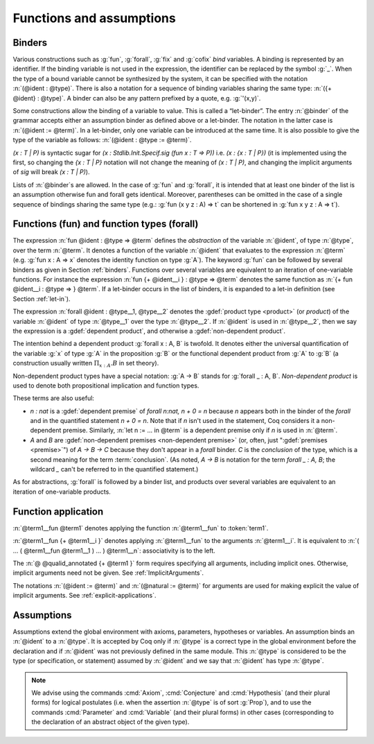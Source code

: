 Functions and assumptions
=========================

.. _binders:

Binders
-------

.. insertprodn open_binders binder

.. prodn::
   open_binders ::= {+ @name } : @type
   | {+ @binder }
   name ::= _
   | @ident
   binder ::= @name
   | ( {+ @name } : @type )
   | ( @name {? : @type } := @term )
   | @implicit_binders
   | @generalizing_binder
   | ( @name : @type %| @term )
   | ' @pattern0

Various constructions such as :g:`fun`, :g:`forall`, :g:`fix` and :g:`cofix`
*bind* variables. A binding is represented by an identifier. If the binding
variable is not used in the expression, the identifier can be replaced by the
symbol :g:`_`. When the type of a bound variable cannot be synthesized by the
system, it can be specified with the notation :n:`(@ident : @type)`. There is also
a notation for a sequence of binding variables sharing the same type:
:n:`({+ @ident} : @type)`. A
binder can also be any pattern prefixed by a quote, e.g. :g:`'(x,y)`.

Some constructions allow the binding of a variable to value. This is
called a “let-binder”. The entry :n:`@binder` of the grammar accepts
either an assumption binder as defined above or a let-binder. The notation in
the latter case is :n:`(@ident := @term)`. In a let-binder, only one
variable can be introduced at the same time. It is also possible to give
the type of the variable as follows:
:n:`(@ident : @type := @term)`.

`(x : T | P)` is syntactic sugar for `(x : Stdlib.Init.Specif.sig (fun x : T => P))`
i.e. `(x : {x : T | P})` (it is implemented using the first, so changing the
`{x : T | P}` notation will not change the meaning of `(x : T | P)`,
and changing the implicit arguments of `sig` will break `(x : T | P)`).

Lists of :n:`@binder`\s are allowed. In the case of :g:`fun` and :g:`forall`,
it is intended that at least one binder of the list is an assumption otherwise
fun and forall gets identical. Moreover, parentheses can be omitted in
the case of a single sequence of bindings sharing the same type (e.g.:
:g:`fun (x y z : A) => t` can be shortened in :g:`fun x y z : A => t`).

.. index:: fun
.. index:: forall

Functions (fun) and function types (forall)
-------------------------------------------

.. insertprodn term_forall_or_fun term_forall_or_fun

.. prodn::
   term_forall_or_fun ::= forall @open_binders , @type
   | fun @open_binders => @term

The expression :n:`fun @ident : @type => @term` defines the
*abstraction* of the variable :n:`@ident`, of type :n:`@type`, over the term
:n:`@term`. It denotes a function of the variable :n:`@ident` that evaluates to
the expression :n:`@term` (e.g. :g:`fun x : A => x` denotes the identity
function on type :g:`A`). The keyword :g:`fun` can be followed by several
binders as given in Section :ref:`binders`. Functions over
several variables are equivalent to an iteration of one-variable
functions. For instance the expression
:n:`fun {+ @ident__i } : @type => @term`
denotes the same function as :n:`{+ fun @ident__i : @type => } @term`. If
a let-binder occurs in
the list of binders, it is expanded to a let-in definition (see
Section :ref:`let-in`).

The expression :n:`forall @ident : @type__1, @type__2` denotes the
:gdef:`product type <product>` (or *product*) of the variable :n:`@ident` of
type :n:`@type__1` over the type :n:`@type__2`.  If :n:`@ident` is used in
:n:`@type__2`, then we say the expression is a :gdef:`dependent product`,
and otherwise a :gdef:`non-dependent product`.

The intention behind a dependent product
:g:`forall x : A, B` is twofold. It denotes either
the universal quantification of the variable :g:`x` of type :g:`A`
in the proposition :g:`B` or the functional dependent product from
:g:`A` to :g:`B` (a construction usually written
:math:`\Pi_{x:A}.B` in set theory).

Non-dependent product types have a special notation: :g:`A -> B` stands for
:g:`forall _ : A, B`. *Non-dependent product* is used to denote both
propositional implication and function types.

These terms are also useful:

* `n : nat` is a :gdef:`dependent premise` of `forall n:nat, n + 0 = n` because
  `n` appears both in the binder of the `forall` and in the quantified statement
  `n + 0 = n`.  Note that if `n` isn't used in the statement, Coq considers it
  a non-dependent premise.  Similarly, :n:`let n := ... in @term` is a
  dependent premise only if `n` is used in :n:`@term`.

* `A` and `B` are :gdef:`non-dependent premises <non-dependent premise>`
  (or, often, just ":gdef:`premises <premise>`") of `A -> B -> C` because they don't appear
  in a `forall` binder.  `C` is the *conclusion* of the type, which is a second
  meaning for the term :term:`conclusion`.
  (As noted, `A -> B` is notation for the term `forall _ : A, B`; the wildcard
  `_` can't be referred to in the quantified statement.)

As for abstractions, :g:`forall` is followed by a binder list, and products
over several variables are equivalent to an iteration of one-variable
products.

.. _function_application:

Function application
--------------------

.. insertprodn term_application arg

.. prodn::
   term_application ::= @term1 {+ @arg }
   | @ @qualid_annotated {+ @term1 }
   arg ::= ( @ident := @term )
   | ( @natural := @term )
   | @term1

:n:`@term1__fun @term1` denotes applying the function :n:`@term1__fun` to :token:`term1`.

.. todo: What is the relevant definition of a function here?
         See https://github.com/coq/coq/pull/16659#discussion_r1039540851

:n:`@term1__fun {+ @term1__i }` denotes applying
:n:`@term1__fun` to the arguments :n:`@term1__i`.  It is
equivalent to :n:`( … ( @term1__fun @term1__1 ) … ) @term1__n`:
associativity is to the left.

The :n:`@ @qualid_annotated {+ @term1 }` form requires specifying all arguments,
including implicit ones.  Otherwise, implicit arguments need
not be given.  See :ref:`ImplicitArguments`.

The notations :n:`(@ident := @term)` and :n:`(@natural := @term)`
for arguments are used for making explicit the value of implicit arguments.
See :ref:`explicit-applications`.

.. _gallina-assumptions:

Assumptions
-----------

Assumptions extend the global environment with axioms, parameters, hypotheses
or variables. An assumption binds an :n:`@ident` to a :n:`@type`. It is accepted
by Coq only if :n:`@type` is a correct type in the global environment
before the declaration and if :n:`@ident` was not previously defined in
the same module. This :n:`@type` is considered to be the type (or
specification, or statement) assumed by :n:`@ident` and we say that :n:`@ident`
has type :n:`@type`.

.. _Axiom:

.. cmd:: @assumption_token {? Inline {? ( @natural ) } } {| @assumpt | {+ ( @assumpt ) } }
   :name: Axiom; Axioms; Conjecture; Conjectures; Hypothesis; Hypotheses; Parameter; Parameters; Variable; Variables

   .. insertprodn assumption_token of_type

   .. prodn::
      assumption_token ::= {| Axiom | Axioms }
      | {| Conjecture | Conjectures }
      | {| Parameter | Parameters }
      | {| Hypothesis | Hypotheses }
      | {| Variable | Variables }
      assumpt ::= {+ @ident_decl } @of_type
      ident_decl ::= @ident {? @univ_decl }
      of_type ::= {| : | :> } @type

   These commands bind one or more :n:`@ident`\(s) to specified :n:`@type`\(s) as their specifications in
   the global environment. The fact asserted by :n:`@type` (or, equivalently, the existence
   of an object of this type) is accepted as a postulate.  They accept the :attr:`program`,
   :attr:`deprecated` and :attr:`warn` attributes.

   :cmd:`Axiom`, :cmd:`Conjecture`, :cmd:`Parameter` and their plural forms
   are equivalent.  They can take the :attr:`local` :term:`attribute`,
   which makes the declared :n:`@ident` accessible only through their fully
   qualified names, even if :cmd:`Import` or its variants has been used on the
   current module.

   which makes the defined :n:`@ident`\s accessible by :cmd:`Import` and its variants
   only through their fully qualified names.

   Similarly, :cmd:`Hypothesis`, :cmd:`Variable` and their plural forms are equivalent.
   They should only be used inside :ref:`section-mechanism`. The
   :n:`@ident`\s defined are only accessible within the section.  When the current section
   is closed, the :n:`@ident`\(s) become undefined and every object depending on them will be explicitly
   parameterized (i.e., the variables are *discharged*).  See Section :ref:`section-mechanism`.

   :n:`:>`
     If specified, :token:`ident_decl` is automatically
     declared as a coercion to the class of its type.  See :ref:`coercions`.

   The :n:`Inline` clause is only relevant inside functors.  See :cmd:`Module`.

.. example:: Simple assumptions

    .. coqtop:: reset in

       Parameter X Y : Set.
       Parameter (R : X -> Y -> Prop) (S : Y -> X -> Prop).
       Axiom R_S_inv : forall x y, R x y <-> S y x.

.. exn:: @ident already exists.
   :name: ‘ident’ already exists. (Axiom)
   :undocumented:

.. warn:: Use of "Variable" or "Hypothesis" outside sections behaves as "#[local] Parameter" or "#[local] Axiom".

   Warning generated when using :cmd:`Variable` or its equivalent
   instead of :n:`Local Parameter` or its equivalent.
   This message is an error by default, it may be convenient to disable it
   while debuging.

.. note::
   We advise using the commands :cmd:`Axiom`, :cmd:`Conjecture` and
   :cmd:`Hypothesis` (and their plural forms) for logical postulates (i.e. when
   the assertion :n:`@type` is of sort :g:`Prop`), and to use the commands
   :cmd:`Parameter` and :cmd:`Variable` (and their plural forms) in other cases
   (corresponding to the declaration of an abstract object of the given type).
